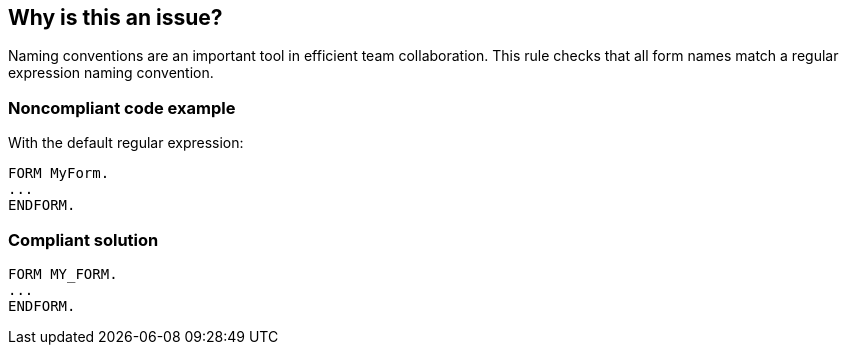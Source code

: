 == Why is this an issue?

Naming conventions are an important tool in efficient team collaboration. This rule checks that all form names match a regular expression naming convention.


=== Noncompliant code example

With the default regular expression:


[source,abap]
----
FORM MyForm. 
...
ENDFORM.
----


=== Compliant solution

[source,abap]
----
FORM MY_FORM. 
...
ENDFORM.
----


ifdef::env-github,rspecator-view[]

'''
== Implementation Specification
(visible only on this page)

=== Message

Rename form "XXXX" to match the regular expression ${format}


=== Parameters

.format
****

----
^([A-Z0-9_]*|[a-z0-9_]*)$
----

Regular expression used to check the form names against.
****


endif::env-github,rspecator-view[]
